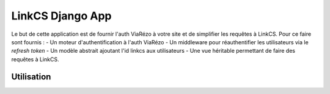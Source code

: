 """""""""""""""""
LinkCS Django App
"""""""""""""""""

Le but de cette application est de fournir l'auth ViaRézo à votre site et de simplifier les requêtes à LinkCS. Pour ce faire sont fournis :
- Un moteur d'authentification à l'auth ViaRézo
- Un middleware pour réauthentifier les utilisateurs via le *refresh token*
- Un modèle abstrait ajoutant l'id linkcs aux utilisateurs
- Une vue héritable permettant de faire des requêtes à LinkCS.

===========
Utilisation
===========
